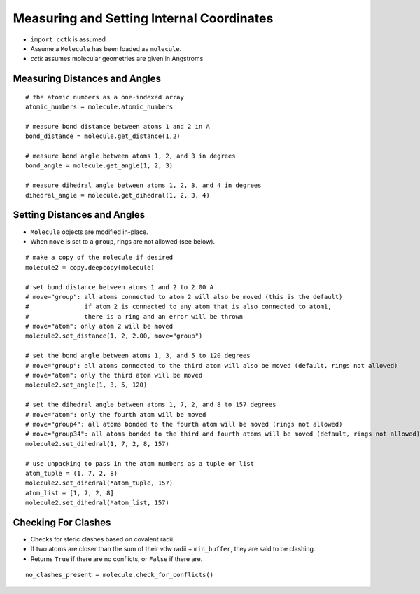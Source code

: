 .. _recipe_03:

==========================================
Measuring and Setting Internal Coordinates
==========================================

- ``import cctk`` is assumed
- Assume a ``Molecule`` has been loaded as ``molecule``.
- *cctk* assumes molecular geometries are given in Angstroms

""""""""""""""""""""""""""""""
Measuring Distances and Angles
""""""""""""""""""""""""""""""

::

    # the atomic numbers as a one-indexed array
    atomic_numbers = molecule.atomic_numbers

    # measure bond distance between atoms 1 and 2 in A
    bond_distance = molecule.get_distance(1,2)

    # measure bond angle between atoms 1, 2, and 3 in degrees
    bond_angle = molecule.get_angle(1, 2, 3)

    # measure dihedral angle between atoms 1, 2, 3, and 4 in degrees
    dihedral_angle = molecule.get_dihedral(1, 2, 3, 4)

""""""""""""""""""""""""""""
Setting Distances and Angles
""""""""""""""""""""""""""""

- ``Molecule`` objects are modified in-place.
- When ``move`` is set to a ``group``, rings are not allowed (see below).

::

    # make a copy of the molecule if desired
    molecule2 = copy.deepcopy(molecule)

    # set bond distance between atoms 1 and 2 to 2.00 A
    # move="group": all atoms connected to atom 2 will also be moved (this is the default)
    #               if atom 2 is connected to any atom that is also connected to atom1,
    #               there is a ring and an error will be thrown
    # move="atom": only atom 2 will be moved
    molecule2.set_distance(1, 2, 2.00, move="group")
    
    # set the bond angle between atoms 1, 3, and 5 to 120 degrees
    # move="group": all atoms connected to the third atom will also be moved (default, rings not allowed)
    # move="atom": only the third atom will be moved
    molecule2.set_angle(1, 3, 5, 120)

    # set the dihedral angle between atoms 1, 7, 2, and 8 to 157 degrees
    # move="atom": only the fourth atom will be moved
    # move="group4": all atoms bonded to the fourth atom will be moved (rings not allowed)
    # move="group34": all atoms bonded to the third and fourth atoms will be moved (default, rings not allowed)
    molecule2.set_dihedral(1, 7, 2, 8, 157)

    # use unpacking to pass in the atom numbers as a tuple or list
    atom_tuple = (1, 7, 2, 8)
    molecule2.set_dihedral(*atom_tuple, 157)
    atom_list = [1, 7, 2, 8]
    molecule2.set_dihedral(*atom_list, 157)

""""""""""""""""""""
Checking For Clashes
""""""""""""""""""""

- Checks for steric clashes based on covalent radii.
- If two atoms are closer than the sum of their vdw radii + ``min_buffer``, they are said to be clashing.
- Returns ``True`` if there are no conflicts, or ``False`` if there are.

::

        no_clashes_present = molecule.check_for_conflicts()
        


